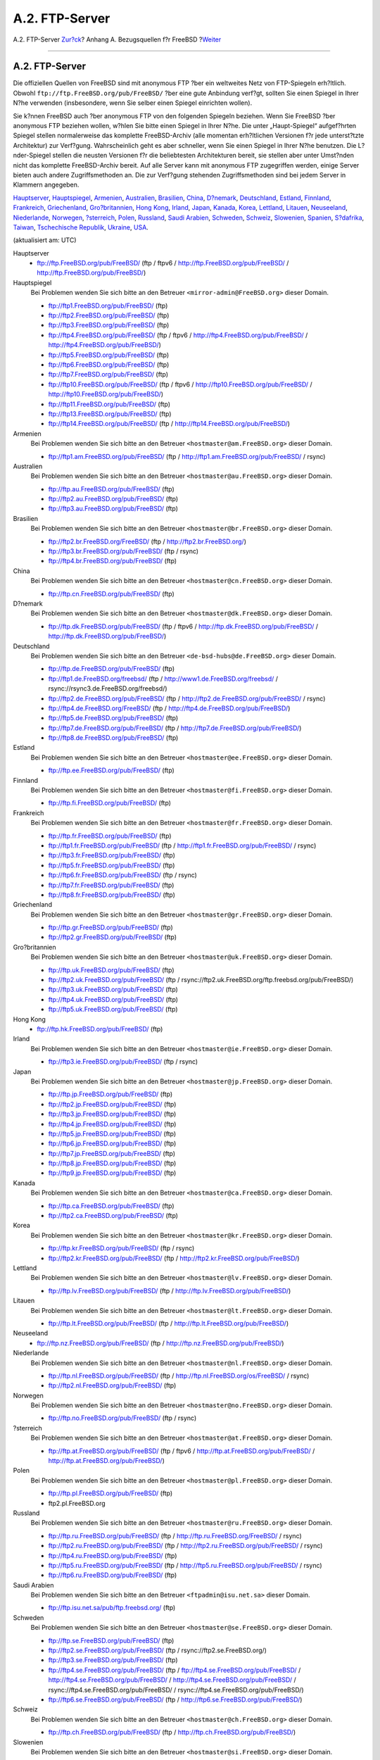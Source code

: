 ===============
A.2. FTP-Server
===============

.. raw:: html

   <div class="navheader">

A.2. FTP-Server
`Zur?ck <mirrors.html>`__?
Anhang A. Bezugsquellen f?r FreeBSD
?\ `Weiter <mirrors-bittorrent.html>`__

--------------

.. raw:: html

   </div>

.. raw:: html

   <div class="sect1">

.. raw:: html

   <div class="titlepage" xmlns="">

.. raw:: html

   <div>

.. raw:: html

   <div>

A.2. FTP-Server
---------------

.. raw:: html

   </div>

.. raw:: html

   </div>

.. raw:: html

   </div>

Die offiziellen Quellen von FreeBSD sind mit anonymous FTP ?ber ein
weltweites Netz von FTP-Spiegeln erh?ltlich. Obwohl
``ftp://ftp.FreeBSD.org/pub/FreeBSD/`` ?ber eine gute Anbindung verf?gt,
sollten Sie einen Spiegel in Ihrer N?he verwenden (insbesondere, wenn
Sie selber einen Spiegel einrichten wollen).

Sie k?nnen FreeBSD auch ?ber anonymous FTP von den folgenden Spiegeln
beziehen. Wenn Sie FreeBSD ?ber anonymous FTP beziehen wollen, w?hlen
Sie bitte einen Spiegel in Ihrer N?he. Die unter „Haupt-Spiegel“
aufgef?hrten Spiegel stellen normalerweise das komplette FreeBSD-Archiv
(alle momentan erh?ltlichen Versionen f?r jede unterst?tzte Architektur)
zur Verf?gung. Wahrscheinlich geht es aber schneller, wenn Sie einen
Spiegel in Ihrer N?he benutzen. Die L?nder-Spiegel stellen die neusten
Versionen f?r die beliebtesten Architekturen bereit, sie stellen aber
unter Umst?nden nicht das komplette FreeBSD-Archiv bereit. Auf alle
Server kann mit anonymous FTP zugegriffen werden, einige Server bieten
auch andere Zugriffsmethoden an. Die zur Verf?gung stehenden
Zugriffsmethoden sind bei jedem Server in Klammern angegeben.

`Hauptserver <mirrors-ftp.html#central-ftp>`__,
`Hauptspiegel <mirrors-ftp.html#mirrors-primary-ftp>`__,
`Armenien <mirrors-ftp.html#mirrors-am-ftp>`__,
`Australien <mirrors-ftp.html#mirrors-au-ftp>`__,
`Brasilien <mirrors-ftp.html#mirrors-br-ftp>`__,
`China <mirrors-ftp.html#mirrors-cn-ftp>`__,
`D?nemark <mirrors-ftp.html#mirrors-dk-ftp>`__,
`Deutschland <mirrors-ftp.html#mirrors-de-ftp>`__,
`Estland <mirrors-ftp.html#mirrors-ee-ftp>`__,
`Finnland <mirrors-ftp.html#mirrors-fi-ftp>`__,
`Frankreich <mirrors-ftp.html#mirrors-fr-ftp>`__,
`Griechenland <mirrors-ftp.html#mirrors-gr-ftp>`__,
`Gro?britannien <mirrors-ftp.html#mirrors-uk-ftp>`__, `Hong
Kong <mirrors-ftp.html#mirrors-hk-ftp>`__,
`Irland <mirrors-ftp.html#mirrors-ie-ftp>`__,
`Japan <mirrors-ftp.html#mirrors-jp-ftp>`__,
`Kanada <mirrors-ftp.html#mirrors-ca-ftp>`__,
`Korea <mirrors-ftp.html#mirrors-kr-ftp>`__,
`Lettland <mirrors-ftp.html#mirrors-lv-ftp>`__,
`Litauen <mirrors-ftp.html#mirrors-lt-ftp>`__,
`Neuseeland <mirrors-ftp.html#mirrors-nz-ftp>`__,
`Niederlande <mirrors-ftp.html#mirrors-nl-ftp>`__,
`Norwegen <mirrors-ftp.html#mirrors-no-ftp>`__,
`?sterreich <mirrors-ftp.html#mirrors-at-ftp>`__,
`Polen <mirrors-ftp.html#mirrors-pl-ftp>`__,
`Russland <mirrors-ftp.html#mirrors-ru-ftp>`__, `Saudi
Arabien <mirrors-ftp.html#mirrors-sa-ftp>`__,
`Schweden <mirrors-ftp.html#mirrors-se-ftp>`__,
`Schweiz <mirrors-ftp.html#mirrors-ch-ftp>`__,
`Slowenien <mirrors-ftp.html#mirrors-si-ftp>`__,
`Spanien <mirrors-ftp.html#mirrors-es-ftp>`__,
`S?dafrika <mirrors-ftp.html#mirrors-za-ftp>`__,
`Taiwan <mirrors-ftp.html#mirrors-tw-ftp>`__, `Tschechische
Republik <mirrors-ftp.html#mirrors-cz-ftp>`__,
`Ukraine <mirrors-ftp.html#mirrors-ua-ftp>`__,
`USA <mirrors-ftp.html#mirrors-us-ftp>`__.

(aktualisiert am: UTC)

.. raw:: html

   <div class="variablelist">

Hauptserver
    .. raw:: html

       <div class="itemizedlist">

    -  ftp://ftp.FreeBSD.org/pub/FreeBSD/ (ftp / ftpv6 /
       http://ftp.FreeBSD.org/pub/FreeBSD/ /
       http://ftp.FreeBSD.org/pub/FreeBSD/)

    .. raw:: html

       </div>

Hauptspiegel
    Bei Problemen wenden Sie sich bitte an den Betreuer
    ``<mirror-admin@FreeBSD.org>`` dieser Domain.

    .. raw:: html

       <div class="itemizedlist">

    -  ftp://ftp1.FreeBSD.org/pub/FreeBSD/ (ftp)

    -  ftp://ftp2.FreeBSD.org/pub/FreeBSD/ (ftp)

    -  ftp://ftp3.FreeBSD.org/pub/FreeBSD/ (ftp)

    -  ftp://ftp4.FreeBSD.org/pub/FreeBSD/ (ftp / ftpv6 /
       http://ftp4.FreeBSD.org/pub/FreeBSD/ /
       http://ftp4.FreeBSD.org/pub/FreeBSD/)

    -  ftp://ftp5.FreeBSD.org/pub/FreeBSD/ (ftp)

    -  ftp://ftp6.FreeBSD.org/pub/FreeBSD/ (ftp)

    -  ftp://ftp7.FreeBSD.org/pub/FreeBSD/ (ftp)

    -  ftp://ftp10.FreeBSD.org/pub/FreeBSD/ (ftp / ftpv6 /
       http://ftp10.FreeBSD.org/pub/FreeBSD/ /
       http://ftp10.FreeBSD.org/pub/FreeBSD/)

    -  ftp://ftp11.FreeBSD.org/pub/FreeBSD/ (ftp)

    -  ftp://ftp13.FreeBSD.org/pub/FreeBSD/ (ftp)

    -  ftp://ftp14.FreeBSD.org/pub/FreeBSD/ (ftp /
       http://ftp14.FreeBSD.org/pub/FreeBSD/)

    .. raw:: html

       </div>

Armenien
    Bei Problemen wenden Sie sich bitte an den Betreuer
    ``<hostmaster@am.FreeBSD.org>`` dieser Domain.

    .. raw:: html

       <div class="itemizedlist">

    -  ftp://ftp1.am.FreeBSD.org/pub/FreeBSD/ (ftp /
       http://ftp1.am.FreeBSD.org/pub/FreeBSD/ / rsync)

    .. raw:: html

       </div>

Australien
    Bei Problemen wenden Sie sich bitte an den Betreuer
    ``<hostmaster@au.FreeBSD.org>`` dieser Domain.

    .. raw:: html

       <div class="itemizedlist">

    -  ftp://ftp.au.FreeBSD.org/pub/FreeBSD/ (ftp)

    -  ftp://ftp2.au.FreeBSD.org/pub/FreeBSD/ (ftp)

    -  ftp://ftp3.au.FreeBSD.org/pub/FreeBSD/ (ftp)

    .. raw:: html

       </div>

Brasilien
    Bei Problemen wenden Sie sich bitte an den Betreuer
    ``<hostmaster@br.FreeBSD.org>`` dieser Domain.

    .. raw:: html

       <div class="itemizedlist">

    -  ftp://ftp2.br.FreeBSD.org/FreeBSD/ (ftp /
       http://ftp2.br.FreeBSD.org/)

    -  ftp://ftp3.br.FreeBSD.org/pub/FreeBSD/ (ftp / rsync)

    -  ftp://ftp4.br.FreeBSD.org/pub/FreeBSD/ (ftp)

    .. raw:: html

       </div>

China
    Bei Problemen wenden Sie sich bitte an den Betreuer
    ``<hostmaster@cn.FreeBSD.org>`` dieser Domain.

    .. raw:: html

       <div class="itemizedlist">

    -  ftp://ftp.cn.FreeBSD.org/pub/FreeBSD/ (ftp)

    .. raw:: html

       </div>

D?nemark
    Bei Problemen wenden Sie sich bitte an den Betreuer
    ``<hostmaster@dk.FreeBSD.org>`` dieser Domain.

    .. raw:: html

       <div class="itemizedlist">

    -  ftp://ftp.dk.FreeBSD.org/pub/FreeBSD/ (ftp / ftpv6 /
       http://ftp.dk.FreeBSD.org/pub/FreeBSD/ /
       http://ftp.dk.FreeBSD.org/pub/FreeBSD/)

    .. raw:: html

       </div>

Deutschland
    Bei Problemen wenden Sie sich bitte an den Betreuer
    ``<de-bsd-hubs@de.FreeBSD.org>`` dieser Domain.

    .. raw:: html

       <div class="itemizedlist">

    -  ftp://ftp.de.FreeBSD.org/pub/FreeBSD/ (ftp)

    -  ftp://ftp1.de.FreeBSD.org/freebsd/ (ftp /
       http://www1.de.FreeBSD.org/freebsd/ /
       rsync://rsync3.de.FreeBSD.org/freebsd/)

    -  ftp://ftp2.de.FreeBSD.org/pub/FreeBSD/ (ftp /
       http://ftp2.de.FreeBSD.org/pub/FreeBSD/ / rsync)

    -  ftp://ftp4.de.FreeBSD.org/FreeBSD/ (ftp /
       http://ftp4.de.FreeBSD.org/pub/FreeBSD/)

    -  ftp://ftp5.de.FreeBSD.org/pub/FreeBSD/ (ftp)

    -  ftp://ftp7.de.FreeBSD.org/pub/FreeBSD/ (ftp /
       http://ftp7.de.FreeBSD.org/pub/FreeBSD/)

    -  ftp://ftp8.de.FreeBSD.org/pub/FreeBSD/ (ftp)

    .. raw:: html

       </div>

Estland
    Bei Problemen wenden Sie sich bitte an den Betreuer
    ``<hostmaster@ee.FreeBSD.org>`` dieser Domain.

    .. raw:: html

       <div class="itemizedlist">

    -  ftp://ftp.ee.FreeBSD.org/pub/FreeBSD/ (ftp)

    .. raw:: html

       </div>

Finnland
    Bei Problemen wenden Sie sich bitte an den Betreuer
    ``<hostmaster@fi.FreeBSD.org>`` dieser Domain.

    .. raw:: html

       <div class="itemizedlist">

    -  ftp://ftp.fi.FreeBSD.org/pub/FreeBSD/ (ftp)

    .. raw:: html

       </div>

Frankreich
    Bei Problemen wenden Sie sich bitte an den Betreuer
    ``<hostmaster@fr.FreeBSD.org>`` dieser Domain.

    .. raw:: html

       <div class="itemizedlist">

    -  ftp://ftp.fr.FreeBSD.org/pub/FreeBSD/ (ftp)

    -  ftp://ftp1.fr.FreeBSD.org/pub/FreeBSD/ (ftp /
       http://ftp1.fr.FreeBSD.org/pub/FreeBSD/ / rsync)

    -  ftp://ftp3.fr.FreeBSD.org/pub/FreeBSD/ (ftp)

    -  ftp://ftp5.fr.FreeBSD.org/pub/FreeBSD/ (ftp)

    -  ftp://ftp6.fr.FreeBSD.org/pub/FreeBSD/ (ftp / rsync)

    -  ftp://ftp7.fr.FreeBSD.org/pub/FreeBSD/ (ftp)

    -  ftp://ftp8.fr.FreeBSD.org/pub/FreeBSD/ (ftp)

    .. raw:: html

       </div>

Griechenland
    Bei Problemen wenden Sie sich bitte an den Betreuer
    ``<hostmaster@gr.FreeBSD.org>`` dieser Domain.

    .. raw:: html

       <div class="itemizedlist">

    -  ftp://ftp.gr.FreeBSD.org/pub/FreeBSD/ (ftp)

    -  ftp://ftp2.gr.FreeBSD.org/pub/FreeBSD/ (ftp)

    .. raw:: html

       </div>

Gro?britannien
    Bei Problemen wenden Sie sich bitte an den Betreuer
    ``<hostmaster@uk.FreeBSD.org>`` dieser Domain.

    .. raw:: html

       <div class="itemizedlist">

    -  ftp://ftp.uk.FreeBSD.org/pub/FreeBSD/ (ftp)

    -  ftp://ftp2.uk.FreeBSD.org/pub/FreeBSD/ (ftp /
       rsync://ftp2.uk.FreeBSD.org/ftp.freebsd.org/pub/FreeBSD/)

    -  ftp://ftp3.uk.FreeBSD.org/pub/FreeBSD/ (ftp)

    -  ftp://ftp4.uk.FreeBSD.org/pub/FreeBSD/ (ftp)

    -  ftp://ftp5.uk.FreeBSD.org/pub/FreeBSD/ (ftp)

    .. raw:: html

       </div>

Hong Kong
    .. raw:: html

       <div class="itemizedlist">

    -  ftp://ftp.hk.FreeBSD.org/pub/FreeBSD/ (ftp)

    .. raw:: html

       </div>

Irland
    Bei Problemen wenden Sie sich bitte an den Betreuer
    ``<hostmaster@ie.FreeBSD.org>`` dieser Domain.

    .. raw:: html

       <div class="itemizedlist">

    -  ftp://ftp3.ie.FreeBSD.org/pub/FreeBSD/ (ftp / rsync)

    .. raw:: html

       </div>

Japan
    Bei Problemen wenden Sie sich bitte an den Betreuer
    ``<hostmaster@jp.FreeBSD.org>`` dieser Domain.

    .. raw:: html

       <div class="itemizedlist">

    -  ftp://ftp.jp.FreeBSD.org/pub/FreeBSD/ (ftp)

    -  ftp://ftp2.jp.FreeBSD.org/pub/FreeBSD/ (ftp)

    -  ftp://ftp3.jp.FreeBSD.org/pub/FreeBSD/ (ftp)

    -  ftp://ftp4.jp.FreeBSD.org/pub/FreeBSD/ (ftp)

    -  ftp://ftp5.jp.FreeBSD.org/pub/FreeBSD/ (ftp)

    -  ftp://ftp6.jp.FreeBSD.org/pub/FreeBSD/ (ftp)

    -  ftp://ftp7.jp.FreeBSD.org/pub/FreeBSD/ (ftp)

    -  ftp://ftp8.jp.FreeBSD.org/pub/FreeBSD/ (ftp)

    -  ftp://ftp9.jp.FreeBSD.org/pub/FreeBSD/ (ftp)

    .. raw:: html

       </div>

Kanada
    Bei Problemen wenden Sie sich bitte an den Betreuer
    ``<hostmaster@ca.FreeBSD.org>`` dieser Domain.

    .. raw:: html

       <div class="itemizedlist">

    -  ftp://ftp.ca.FreeBSD.org/pub/FreeBSD/ (ftp)

    -  ftp://ftp2.ca.FreeBSD.org/pub/FreeBSD/ (ftp)

    .. raw:: html

       </div>

Korea
    Bei Problemen wenden Sie sich bitte an den Betreuer
    ``<hostmaster@kr.FreeBSD.org>`` dieser Domain.

    .. raw:: html

       <div class="itemizedlist">

    -  ftp://ftp.kr.FreeBSD.org/pub/FreeBSD/ (ftp / rsync)

    -  ftp://ftp2.kr.FreeBSD.org/pub/FreeBSD/ (ftp /
       http://ftp2.kr.FreeBSD.org/pub/FreeBSD/)

    .. raw:: html

       </div>

Lettland
    Bei Problemen wenden Sie sich bitte an den Betreuer
    ``<hostmaster@lv.FreeBSD.org>`` dieser Domain.

    .. raw:: html

       <div class="itemizedlist">

    -  ftp://ftp.lv.FreeBSD.org/pub/FreeBSD/ (ftp /
       http://ftp.lv.FreeBSD.org/pub/FreeBSD/)

    .. raw:: html

       </div>

Litauen
    Bei Problemen wenden Sie sich bitte an den Betreuer
    ``<hostmaster@lt.FreeBSD.org>`` dieser Domain.

    .. raw:: html

       <div class="itemizedlist">

    -  ftp://ftp.lt.FreeBSD.org/pub/FreeBSD/ (ftp /
       http://ftp.lt.FreeBSD.org/pub/FreeBSD/)

    .. raw:: html

       </div>

Neuseeland
    .. raw:: html

       <div class="itemizedlist">

    -  ftp://ftp.nz.FreeBSD.org/pub/FreeBSD/ (ftp /
       http://ftp.nz.FreeBSD.org/pub/FreeBSD/)

    .. raw:: html

       </div>

Niederlande
    Bei Problemen wenden Sie sich bitte an den Betreuer
    ``<hostmaster@nl.FreeBSD.org>`` dieser Domain.

    .. raw:: html

       <div class="itemizedlist">

    -  ftp://ftp.nl.FreeBSD.org/pub/FreeBSD/ (ftp /
       http://ftp.nl.FreeBSD.org/os/FreeBSD/ / rsync)

    -  ftp://ftp2.nl.FreeBSD.org/pub/FreeBSD/ (ftp)

    .. raw:: html

       </div>

Norwegen
    Bei Problemen wenden Sie sich bitte an den Betreuer
    ``<hostmaster@no.FreeBSD.org>`` dieser Domain.

    .. raw:: html

       <div class="itemizedlist">

    -  ftp://ftp.no.FreeBSD.org/pub/FreeBSD/ (ftp / rsync)

    .. raw:: html

       </div>

?sterreich
    Bei Problemen wenden Sie sich bitte an den Betreuer
    ``<hostmaster@at.FreeBSD.org>`` dieser Domain.

    .. raw:: html

       <div class="itemizedlist">

    -  ftp://ftp.at.FreeBSD.org/pub/FreeBSD/ (ftp / ftpv6 /
       http://ftp.at.FreeBSD.org/pub/FreeBSD/ /
       http://ftp.at.FreeBSD.org/pub/FreeBSD/)

    .. raw:: html

       </div>

Polen
    Bei Problemen wenden Sie sich bitte an den Betreuer
    ``<hostmaster@pl.FreeBSD.org>`` dieser Domain.

    .. raw:: html

       <div class="itemizedlist">

    -  ftp://ftp.pl.FreeBSD.org/pub/FreeBSD/ (ftp)

    -  ftp2.pl.FreeBSD.org

    .. raw:: html

       </div>

Russland
    Bei Problemen wenden Sie sich bitte an den Betreuer
    ``<hostmaster@ru.FreeBSD.org>`` dieser Domain.

    .. raw:: html

       <div class="itemizedlist">

    -  ftp://ftp.ru.FreeBSD.org/pub/FreeBSD/ (ftp /
       http://ftp.ru.FreeBSD.org/FreeBSD/ / rsync)

    -  ftp://ftp2.ru.FreeBSD.org/pub/FreeBSD/ (ftp /
       http://ftp2.ru.FreeBSD.org/pub/FreeBSD/ / rsync)

    -  ftp://ftp4.ru.FreeBSD.org/pub/FreeBSD/ (ftp)

    -  ftp://ftp5.ru.FreeBSD.org/pub/FreeBSD/ (ftp /
       http://ftp5.ru.FreeBSD.org/pub/FreeBSD/ / rsync)

    -  ftp://ftp6.ru.FreeBSD.org/pub/FreeBSD/ (ftp)

    .. raw:: html

       </div>

Saudi Arabien
    Bei Problemen wenden Sie sich bitte an den Betreuer
    ``<ftpadmin@isu.net.sa>`` dieser Domain.

    .. raw:: html

       <div class="itemizedlist">

    -  ftp://ftp.isu.net.sa/pub/ftp.freebsd.org/ (ftp)

    .. raw:: html

       </div>

Schweden
    Bei Problemen wenden Sie sich bitte an den Betreuer
    ``<hostmaster@se.FreeBSD.org>`` dieser Domain.

    .. raw:: html

       <div class="itemizedlist">

    -  ftp://ftp.se.FreeBSD.org/pub/FreeBSD/ (ftp)

    -  ftp://ftp2.se.FreeBSD.org/pub/FreeBSD/ (ftp /
       rsync://ftp2.se.FreeBSD.org/)

    -  ftp://ftp3.se.FreeBSD.org/pub/FreeBSD/ (ftp)

    -  ftp://ftp4.se.FreeBSD.org/pub/FreeBSD/ (ftp /
       ftp://ftp4.se.FreeBSD.org/pub/FreeBSD/ /
       http://ftp4.se.FreeBSD.org/pub/FreeBSD/ /
       http://ftp4.se.FreeBSD.org/pub/FreeBSD/ /
       rsync://ftp4.se.FreeBSD.org/pub/FreeBSD/ /
       rsync://ftp4.se.FreeBSD.org/pub/FreeBSD/)

    -  ftp://ftp6.se.FreeBSD.org/pub/FreeBSD/ (ftp /
       http://ftp6.se.FreeBSD.org/pub/FreeBSD/)

    .. raw:: html

       </div>

Schweiz
    Bei Problemen wenden Sie sich bitte an den Betreuer
    ``<hostmaster@ch.FreeBSD.org>`` dieser Domain.

    .. raw:: html

       <div class="itemizedlist">

    -  ftp://ftp.ch.FreeBSD.org/pub/FreeBSD/ (ftp /
       http://ftp.ch.FreeBSD.org/pub/FreeBSD/)

    .. raw:: html

       </div>

Slowenien
    Bei Problemen wenden Sie sich bitte an den Betreuer
    ``<hostmaster@si.FreeBSD.org>`` dieser Domain.

    .. raw:: html

       <div class="itemizedlist">

    -  ftp://ftp.si.FreeBSD.org/pub/FreeBSD/ (ftp)

    .. raw:: html

       </div>

Spanien
    Bei Problemen wenden Sie sich bitte an den Betreuer
    ``<hostmaster@es.FreeBSD.org>`` dieser Domain.

    .. raw:: html

       <div class="itemizedlist">

    -  ftp://ftp.es.FreeBSD.org/pub/FreeBSD/ (ftp /
       http://ftp.es.FreeBSD.org/pub/FreeBSD/)

    -  ftp://ftp3.es.FreeBSD.org/pub/FreeBSD/ (ftp)

    .. raw:: html

       </div>

S?dafrika
    Bei Problemen wenden Sie sich bitte an den Betreuer
    ``<hostmaster@za.FreeBSD.org>`` dieser Domain.

    .. raw:: html

       <div class="itemizedlist">

    -  ftp://ftp.za.FreeBSD.org/pub/FreeBSD/ (ftp)

    -  ftp://ftp2.za.FreeBSD.org/pub/FreeBSD/ (ftp)

    -  ftp://ftp4.za.FreeBSD.org/pub/FreeBSD/ (ftp)

    .. raw:: html

       </div>

Taiwan
    Bei Problemen wenden Sie sich bitte an den Betreuer
    ``<hostmaster@tw.FreeBSD.org>`` dieser Domain.

    .. raw:: html

       <div class="itemizedlist">

    -  ftp://ftp.tw.FreeBSD.org/pub/FreeBSD/ (ftp /
       ftp://ftp.tw.FreeBSD.org/pub/FreeBSD/ / rsync / rsyncv6)

    -  ftp://ftp2.tw.FreeBSD.org/pub/FreeBSD/ (ftp /
       ftp://ftp2.tw.FreeBSD.org/pub/FreeBSD/ /
       http://ftp2.tw.FreeBSD.org/pub/FreeBSD/ /
       http://ftp2.tw.FreeBSD.org/pub/FreeBSD/ / rsync / rsyncv6)

    -  ftp://ftp4.tw.FreeBSD.org/pub/FreeBSD/ (ftp)

    -  ftp://ftp5.tw.FreeBSD.org/pub/FreeBSD/ (ftp)

    -  ftp://ftp6.tw.FreeBSD.org/pub/FreeBSD/ (ftp /
       http://ftp6.tw.FreeBSD.org/ / rsync)

    -  ftp://ftp7.tw.FreeBSD.org/pub/FreeBSD/ (ftp)

    -  ftp://ftp8.tw.FreeBSD.org/pub/FreeBSD/ (ftp)

    -  ftp://ftp11.tw.FreeBSD.org/pub/FreeBSD/ (ftp /
       http://ftp11.tw.FreeBSD.org/FreeBSD/)

    -  ftp://ftp12.tw.FreeBSD.org/pub/FreeBSD/ (ftp)

    -  ftp://ftp13.tw.FreeBSD.org/pub/FreeBSD/ (ftp)

    -  ftp://ftp14.tw.FreeBSD.org/pub/FreeBSD/ (ftp)

    -  ftp://ftp15.tw.FreeBSD.org/pub/FreeBSD/ (ftp)

    .. raw:: html

       </div>

Tschechische Republik
    Bei Problemen wenden Sie sich bitte an den Betreuer
    ``<hostmaster@cz.FreeBSD.org>`` dieser Domain.

    .. raw:: html

       <div class="itemizedlist">

    -  ftp://ftp.cz.FreeBSD.org/pub/FreeBSD/ (ftp /
       ftp://ftp.cz.FreeBSD.org/pub/FreeBSD/ /
       http://ftp.cz.FreeBSD.org/pub/FreeBSD/ /
       http://ftp.cz.FreeBSD.org/pub/FreeBSD/ / rsync / rsyncv6)

    -  ftp://ftp2.cz.FreeBSD.org/pub/FreeBSD/ (ftp /
       http://ftp2.cz.FreeBSD.org/pub/FreeBSD/)

    .. raw:: html

       </div>

Ukraine
    .. raw:: html

       <div class="itemizedlist">

    -  ftp://ftp.ua.FreeBSD.org/pub/FreeBSD/ (ftp /
       http://ftp.ua.FreeBSD.org/pub/FreeBSD/)

    -  ftp://ftp6.ua.FreeBSD.org/pub/FreeBSD/ (ftp /
       http://ftp6.ua.FreeBSD.org/pub/FreeBSD /
       rsync://ftp6.ua.FreeBSD.org/FreeBSD/)

    -  ftp://ftp7.ua.FreeBSD.org/pub/FreeBSD/ (ftp)

    .. raw:: html

       </div>

USA
    Bei Problemen wenden Sie sich bitte an den Betreuer
    ``<hostmaster@us.FreeBSD.org>`` dieser Domain.

    .. raw:: html

       <div class="itemizedlist">

    -  ftp://ftp1.us.FreeBSD.org/pub/FreeBSD/ (ftp)

    -  ftp://ftp2.us.FreeBSD.org/pub/FreeBSD/ (ftp)

    -  ftp://ftp3.us.FreeBSD.org/pub/FreeBSD/ (ftp)

    -  ftp://ftp4.us.FreeBSD.org/pub/FreeBSD/ (ftp / ftpv6 /
       http://ftp4.us.FreeBSD.org/pub/FreeBSD/ /
       http://ftp4.us.FreeBSD.org/pub/FreeBSD/)

    -  ftp://ftp5.us.FreeBSD.org/pub/FreeBSD/ (ftp)

    -  ftp://ftp6.us.FreeBSD.org/pub/FreeBSD/ (ftp)

    -  ftp://ftp8.us.FreeBSD.org/pub/FreeBSD/ (ftp)

    -  ftp://ftp10.us.FreeBSD.org/pub/FreeBSD/ (ftp)

    -  ftp://ftp11.us.FreeBSD.org/pub/FreeBSD/ (ftp)

    -  ftp://ftp13.us.FreeBSD.org/pub/FreeBSD/ (ftp /
       http://ftp13.us.FreeBSD.org/pub/FreeBSD/ / rsync)

    -  ftp://ftp14.us.FreeBSD.org/pub/FreeBSD/ (ftp /
       http://ftp14.us.FreeBSD.org/pub/FreeBSD/)

    -  ftp://ftp15.us.FreeBSD.org/pub/FreeBSD/ (ftp)

    .. raw:: html

       </div>

.. raw:: html

   </div>

.. raw:: html

   </div>

.. raw:: html

   <div class="navfooter">

--------------

+----------------------------------------+--------------------------------+-------------------------------------------+
| `Zur?ck <mirrors.html>`__?             | `Nach oben <mirrors.html>`__   | ?\ `Weiter <mirrors-bittorrent.html>`__   |
+----------------------------------------+--------------------------------+-------------------------------------------+
| Anhang A. Bezugsquellen f?r FreeBSD?   | `Zum Anfang <index.html>`__    | ?A.3. BitTorrent                          |
+----------------------------------------+--------------------------------+-------------------------------------------+

.. raw:: html

   </div>

| Wenn Sie Fragen zu FreeBSD haben, schicken Sie eine E-Mail an
  <de-bsd-questions@de.FreeBSD.org\ >.
|  Wenn Sie Fragen zu dieser Dokumentation haben, schicken Sie eine
  E-Mail an <de-bsd-translators@de.FreeBSD.org\ >.

